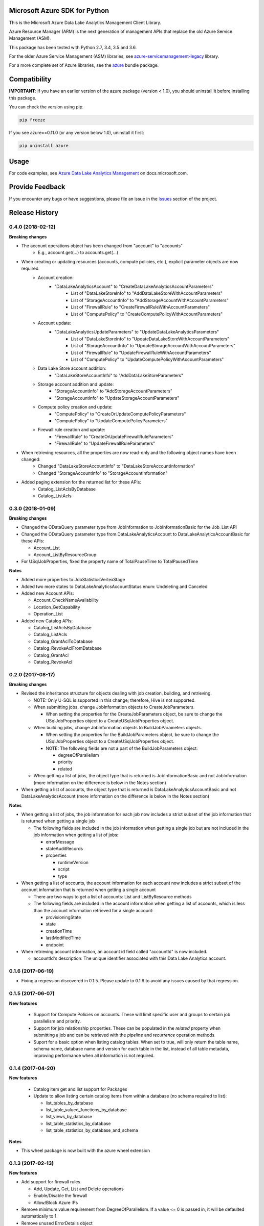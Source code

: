 Microsoft Azure SDK for Python
==============================

This is the Microsoft Azure Data Lake Analytics Management Client Library.

Azure Resource Manager (ARM) is the next generation of management APIs that
replace the old Azure Service Management (ASM).

This package has been tested with Python 2.7, 3.4, 3.5 and 3.6.

For the older Azure Service Management (ASM) libraries, see
`azure-servicemanagement-legacy <https://pypi.python.org/pypi/azure-servicemanagement-legacy>`__ library.

For a more complete set of Azure libraries, see the `azure <https://pypi.python.org/pypi/azure>`__ bundle package.


Compatibility
=============

**IMPORTANT**: If you have an earlier version of the azure package
(version < 1.0), you should uninstall it before installing this package.

You can check the version using pip:

.. code:: shell

    pip freeze

If you see azure==0.11.0 (or any version below 1.0), uninstall it first:

.. code:: shell

    pip uninstall azure


Usage
=====

For code examples, see `Azure Data Lake Analytics Management
<https://docs.microsoft.com/python/api/overview/azure/data-lake-analytics>`__
on docs.microsoft.com.


Provide Feedback
================

If you encounter any bugs or have suggestions, please file an issue in the
`Issues <https://github.com/Azure/azure-sdk-for-python/issues>`__
section of the project.


.. :changelog:

Release History
===============
0.4.0 (2018-02-12)
++++++++++++++++++

**Breaking changes**

- The account operations object has been changed from "account" to "accounts"
    - E.g., account.get(...) to accounts.get(...)
- When creating or updating resources (accounts, compute policies, etc.), explicit parameter objects are now required:
    - Account creation:
        - "DataLakeAnalyticsAccount" to "CreateDataLakeAnalyticsAccountParameters"
            - List of "DataLakeStoreInfo" to "AddDataLakeStoreWithAccountParameters"
            - List of "StorageAccountInfo" to "AddStorageAccountWithAccountParameters"
            - List of "FirewallRule" to "CreateFirewallRuleWithAccountParameters"
            - List of "ComputePolicy" to "CreateComputePolicyWithAccountParameters"
    - Account update:
        - "DataLakeAnalyticsUpdateParameters" to "UpdateDataLakeAnalyticsParameters"
            - List of "DataLakeStoreInfo" to "UpdateDataLakeStoreWithAccountParameters"
            - List of "StorageAccountInfo" to "UpdateStorageAccountWithAccountParameters"
            - List of "FirewallRule" to "UpdateFirewallRuleWithAccountParameters"
            - List of "ComputePolicy" to "UpdateComputePolicyWithAccountParameters"
    - Data Lake Store account addition:
        - "DataLakeStoreAccountInfo" to "AddDataLakeStoreParameters"
    - Storage account addition and update:
        - "StorageAccountInfo" to "AddStorageAccountParameters"
        - "StorageAccountInfo" to "UpdateStorageAccountParameters"
    - Compute policy creation and update:
        - "ComputePolicy" to "CreateOrUpdateComputePolicyParameters"
        - "ComputePolicy" to "UpdateComputePolicyParameters"
    - Firewall rule creation and update:
        - "FirewallRule" to "CreateOrUpdateFirewallRuleParameters"
        - "FirewallRule" to "UpdateFirewallRuleParameters"
- When retrieving resources, all the properties are now read-only and the following object names have been changed:
    - Changed "DataLakeStoreAccountInfo" to "DataLakeStoreAccountInformation"
    - Changed "StorageAccountInfo" to "StorageAccountInformation"
- Added paging extension for the returned list for these APIs:
    - Catalog_ListAclsByDatabase
    - Catalog_ListAcls

0.3.0 (2018-01-09)
++++++++++++++++++

**Breaking changes**

* Changed the ODataQuery parameter type from JobInformation to JobInformationBasic for the Job_List API
* Changed the ODataQuery parameter type from DataLakeAnalyticsAccount to DataLakeAnalyticsAccountBasic for these APIs:

  * Account_List
  * Account_ListByResourceGroup

* For USqlJobProperties, fixed the property name of TotalPauseTime to TotalPausedTime

**Notes**

* Added more properties to JobStatisticsVertexStage
* Added two more states to DataLakeAnalyticsAccountStatus enum: Undeleting and Canceled
* Added new Account APIs:

  * Account_CheckNameAvailability
  * Location_GetCapability
  * Operation_List

* Added new Catalog APIs:

  * Catalog_ListAclsByDatabase
  * Catalog_ListAcls
  * Catalog_GrantAclToDatabase
  * Catalog_RevokeAclFromDatabase
  * Catalog_GrantAcl
  * Catalog_RevokeAcl

0.2.0 (2017-08-17)
++++++++++++++++++

**Breaking changes**

* Revised the inheritance structure for objects dealing with job creation, building, and retrieving.

  * NOTE: Only U-SQL is supported in this change; therefore, Hive is not supported.
  * When submitting jobs, change JobInformation objects to CreateJobParameters.

    * When setting the properties for the CreateJobParameters object, be sure to change the USqlJobProperties object to a CreateUSqlJobProperties object.

  * When building jobs, change JobInformation objects to BuildJobParameters objects.

    * When setting the properties for the BuildJobParameters object, be sure to change the USqlJobProperties object to a CreateUSqlJobProperties object.
    * NOTE: The following fields are not a part of the BuildJobParameters object:

      * degreeOfParallelism
      * priority
      * related

  * When getting a list of jobs, the object type that is returned is JobInformationBasic and not JobInformation (more information on the difference is below in the Notes section)

* When getting a list of accounts, the object type that is returned is DataLakeAnalyticsAccountBasic and not DataLakeAnalyticsAccount (more information on the difference is below in the Notes section)

**Notes**

* When getting a list of jobs, the job information for each job now includes a strict subset of the job information that is returned when getting a single job

  * The following fields are included in the job information when getting a single job but are not included in the job information when getting a list of jobs:

    * errorMessage
    * stateAuditRecords
    * properties

      * runtimeVersion
      * script
      * type

* When getting a list of accounts, the account information for each account now includes a strict subset of the account information that is returned when getting a single account

  * There are two ways to get a list of accounts: List and ListByResource methods
  * The following fields are included in the account information when getting a list of accounts, which is less than the account information retrieved for a single account:

    * provisioningState
    * state
    * creationTime
    * lastModifiedTime
    * endpoint

* When retrieving account information, an account id field called "accountId" is now included.

  * accountId's description: The unique identifier associated with this Data Lake Analytics account.

0.1.6 (2017-06-19)
++++++++++++++++++
* Fixing a regression discovered in 0.1.5. Please update to 0.1.6 to avoid any issues caused by that regression.

0.1.5 (2017-06-07)
++++++++++++++++++

**New features**

  * Support for Compute Policies on accounts. These will limit specific user and groups to certain job parallelism and priority.
  * Support for job relationship properties. These can be populated in the `related` property when submitting a job and can be retrieved with the `pipeline` and `recurrence` operation methods.
  * Suport for a basic option when listing catalog tables. When set to true, will only return the table name, schema name, database name and version for each table in the list, instead of all table metadata, improving performance when all information is not required.

0.1.4 (2017-04-20)
++++++++++++++++++

**New features**

  * Catalog item get and list support for Packages
  * Update to allow listing certain catalog items from within a database (no schema required to list):

    * list_tables_by_database
    * list_table_valued_functions_by_database
    * list_views_by_database
    * list_table_statistics_by_database
    * list_table_statistics_by_database_and_schema

**Notes**

* This wheel package is now built with the azure wheel extension

0.1.3 (2017-02-13)
++++++++++++++++++

**New features**

* Add support for firewall rules

  * Add, Update, Get, List and Delete operations
  * Enable/Disable the firewall
  *	Allow/Block Azure IPs

*	Remove minimum value requirement from DegreeOfParallelism. If a value <= 0 is passed in, it will be defaulted automatically to 1.
*	Remove unused ErrorDetails object

0.1.2 (2017-01-09)
++++++++++++++++++

**New features**

* Added the ability to create and update accounts with usage commitment levels for Data Lake Store and Data Lake Analytics

**Bugfixes**

* Fixed a bug where three job diagnostic severity types were missing: SevereWarning, UserWarning and Deprecated
* Fixed a bug where UpdateSecret, which is deprecated, was incorrectly indicating that it had a return type. It now properly does not have a return value.

0.1.1 (2016-12-12)
++++++++++++++++++

**New features**

* Add cascade query parameter to DeleteCredential, which allows the user to indicate if they want to delete all resources dependent on the credential as well as the credential
* Parameters are now optional when adding ADLS accounts to an ADLA account
* Fixed a bug in ADLA where the caller could not create an ADLA account with WASB storage accounts.
* Remove invalid return type from Secret creation in ADLA

**Breaking change**

* "account_name" parameter is now "name" in account operation


0.1.0 (2016-11-14)
++++++++++++++++++

* Initial Release


